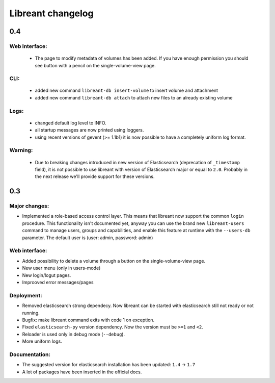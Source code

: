 ===================
Libreant changelog
===================

0.4
+++

Web Interface:
--------------
 - The page to modify metadata of volumes has been added. If you have
   enough permission you should see button with a pencil on the single-volume-view page.

CLI:
----
 - added new command ``libreant-db insert-volume`` to insert volume and attachment
 - added new command ``libreant-db attach`` to attach new files to an already existing volume

Logs:
-----
 - changed default log level to INFO.
 - all startup messages are now printed using loggers.
 - using recent versions of gevent (>= 1.1b1) it is now possible to
   have a completely uniform log format.

Warning:
--------
 - Due to breaking changes introduced in new version of Elasticsearch (deprecation of ``_timestamp`` field),
   it is not possible to use libreant with version of Elasticsearch major or equal to ``2.0``.
   Probably in the next release we'll provide support for these versions.


0.3
+++

Major changes:
--------------
- Implemented a role-based access control layer.
  This means that libreant now support the common ``login`` procedure.
  This functionality isn't documented yet, anyway you can use the brand new ``libreant-users`` command to manage users, groups and capabilities,
  and enable this feature at runtime with the ``--users-db`` parameter.
  The default user is (user: admin, password: admin)

Web interface:
--------------
- Added possibility to delete a volume through a button on the single-volume-view page.
- New user menu (only in users-mode)
- New login/logut pages.
- Improoved error messages/pages

Deployment:
-----------
- Removed elasticsearch strong dependecy.
  Now libreant can be started with elasticsearch still not ready or not running.
- Bugfix: make libreant command exits with code 1 on exception.
- Fixed ``elasticsearch-py`` version dependency. Now the version must be ``>=1`` and ``<2``.
- Reloader is used only in debug mode (``--debug``).
- More uniform logs.

Documentation:
--------------
- The suggested version for elasticsearch installation has been updated: ``1.4`` -> ``1.7``
- A lot of packages have been inserted in the official docs.
